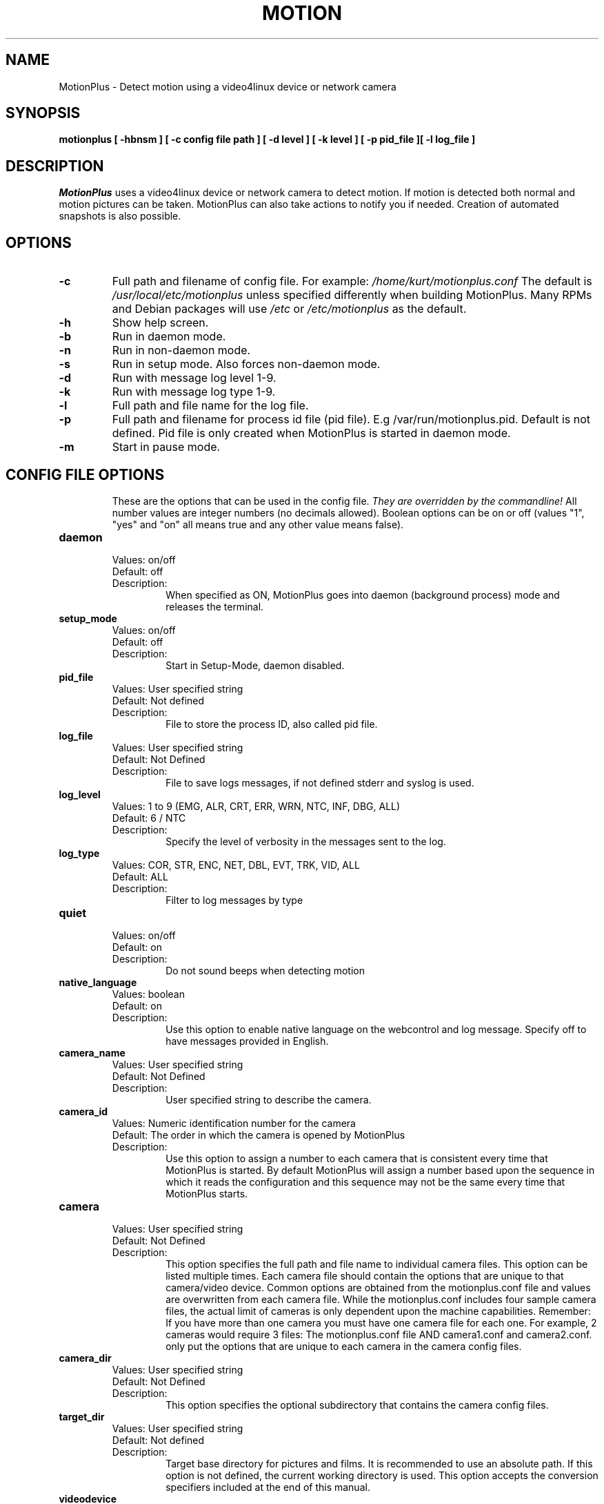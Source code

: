 .TH MOTION 1 2022-03-13 "MotionPlus" "MotionPlus Options and Config Files"
.SH NAME
MotionPlus \-   Detect motion using a video4linux device or network camera
.SH SYNOPSIS
.B motionplus [ \-hbnsm ] [ \-c config file path ] [ \-d level ] [ \-k level ] [ \-p pid_file ][ \-l log_file ]
.SH DESCRIPTION
.I  MotionPlus
uses a video4linux device or network camera to detect motion. If motion is detected both normal
and motion pictures can be taken. MotionPlus can also take actions to notify you
if needed. Creation of automated snapshots is also possible.
.SH OPTIONS
.TP
.B \-c
Full path and filename of config file.
For example: \fI /home/kurt/motionplus.conf \fR
The default is \fI /usr/local/etc/motionplus\fR unless specified differently when building MotionPlus.
Many RPMs and Debian packages will use \fI/etc\fR or \fI/etc/motionplus\fR as the default.
.TP
.B \-h
Show help screen.
.TP
.B \-b
Run in daemon mode.
.TP
.B \-n
Run in non-daemon mode.
.TP
.B \-s
Run in setup mode. Also forces non-daemon mode.
.TP
.B \-d
Run with message log level 1-9.
.TP
.B \-k
Run with message log type 1-9.
.TP
.B \-l
Full path and file name for the log file.
.TP
.B \-p
Full path and filename for process id file (pid file). E.g /var/run/motionplus.pid. Default is not defined. Pid file is only created when MotionPlus is started in daemon mode.
.TP
.B \-m
Start in pause mode.
.TP
.SH "CONFIG FILE OPTIONS"
These are the options that can be used in the config file.
.I They are overridden by the commandline!
All number values are integer numbers (no decimals allowed).
Boolean options can be on or off (values "1", "yes" and "on" all means true and any other value means false).

.TP
.B daemon
.RS
.nf
Values: on/off
Default: off
Description:
.fi
.RS
When specified as ON, MotionPlus goes into daemon (background process) mode and releases the terminal.
.RE
.RE

.TP
.B setup_mode
.RS
.nf
Values: on/off
Default: off
Description:
.fi
.RS
Start in Setup-Mode, daemon disabled.
.RE
.RE

.TP
.B pid_file
.RS
.nf
Values: User specified string
Default: Not defined
Description:
.fi
.RS
File to store the process ID, also called pid file.
.RE
.RE

.TP
.B log_file
.RS
.nf
Values: User specified string
Default: Not Defined
Description:
.fi
.RS
File to save logs messages, if not defined stderr and syslog is used.
.RE
.RE

.TP
.B log_level
.RS
.nf
Values: 1 to 9 (EMG, ALR, CRT, ERR, WRN, NTC, INF, DBG, ALL)
Default: 6 / NTC
Description:
.fi
.RS
Specify the level of verbosity in the messages sent to the log.
.RE
.RE

.TP
.B log_type
.RS
.nf
Values: COR, STR, ENC, NET, DBL, EVT, TRK, VID, ALL
Default: ALL
Description:
.fi
.RS
Filter to log messages by type
.RE
.RE

.TP
.B quiet
.RS
.nf
Values: on/off
Default: on
Description:
.fi
.RS
Do not sound beeps when detecting motion
.RE
.RE

.TP
.B native_language
.RS
.nf
Values: boolean
Default: on
Description:
.fi
.RS
Use this option to enable native language on the webcontrol and log message.  Specify off to have messages provided in English.
.RE
.RE

.TP
.B camera_name
.RS
.nf
Values: User specified string
Default: Not Defined
Description:
.fi
.RS
User specified string to describe the camera.
.RE
.RE

.TP
.B camera_id
.RS
.nf
Values: Numeric identification number for the camera
Default: The order in which the camera is opened by MotionPlus
Description:
.fi
.RS
Use this option to assign a number to each camera that is consistent every time that MotionPlus is started.
By default MotionPlus will assign a number based upon the sequence in which it reads the configuration and this
sequence may not be the same every time that MotionPlus starts.
.RE
.RE

.TP
.B camera
.RS
.nf
Values: User specified string
Default: Not Defined
Description:
.fi
.RS
This option specifies the full path and file name to individual camera files.
This option can be listed multiple times.
Each camera file should contain the options that are unique to that camera/video device.
Common options are obtained from the motionplus.conf file and values are overwritten from each
camera file.  While the motionplus.conf includes four sample camera files, the actual
limit of cameras is only dependent upon the machine capabilities.
Remember: If you have more than one camera you must have one
camera file for each one. For example, 2 cameras would require 3 files:
The motionplus.conf file AND camera1.conf and camera2.conf.
only put the options that are unique to each camera in the
camera config files.
.RE
.RE

.TP
.B camera_dir
.RS
.nf
Values: User specified string
Default: Not Defined
Description:
.fi
.RS
This option specifies the optional subdirectory that contains the camera config files.
.RE
.RE

.TP
.B target_dir
.RS
.nf
Values: User specified string
Default: Not defined
Description:
.fi
.RS
Target base directory for pictures and films.
It is recommended to use an absolute path.
If this option is not defined, the current working directory is used.
This option accepts the conversion specifiers included at the end of this manual.
.RE
.RE

.TP
.B videodevice
.RS
.nf
Values: User specified string
Default: /dev/video0
Description:
.fi
.RS
String to specify the videodevice to be used for capturing.
The format is usually /dev/videoX where X varies depending upon the video devices connected to the computer.
For FreeBSD certain devices use the bktr subsystem and they will use /dev/bktr0.
.RE
.RE

.TP
.B vid_control_params
.RS
.nf
Values: User specified string
Default: None
Description:
.fi
.RS
String to specify the parameters to pass in for a videodevice.  The parameters
permitted are dependent upon the device.  This only applies to V4L2 devices.  The
MotionPlus log reports all the available options for the device.
.RE
.RE

.TP
.B v4l2_palette
.RS
.nf
Values: 0 to 21
.RS
V4L2_PIX_FMT_SN9C10X : 0  'S910'
V4L2_PIX_FMT_SBGGR16 : 1  'BYR2'
V4L2_PIX_FMT_SBGGR8  : 2  'BA81'
V4L2_PIX_FMT_SPCA561 : 3  'S561'
V4L2_PIX_FMT_SGBRG8  : 4  'GBRG'
V4L2_PIX_FMT_SGRBG8  : 5  'GRBG'
V4L2_PIX_FMT_PAC207  : 6  'P207'
V4L2_PIX_FMT_PJPG    : 7  'PJPG'
V4L2_PIX_FMT_MJPEG   : 8  'MJPEG'
V4L2_PIX_FMT_JPEG    : 9  'JPEG'
V4L2_PIX_FMT_RGB24   : 10 'RGB3'
V4L2_PIX_FMT_SPCA501 : 11 'S501'
V4L2_PIX_FMT_SPCA505 : 12 'S505'
V4L2_PIX_FMT_SPCA508 : 13 'S508'
V4L2_PIX_FMT_UYVY    : 14 'UYVY'
V4L2_PIX_FMT_YUYV    : 15 'YUYV'
V4L2_PIX_FMT_YUV422P : 16 '422P'
V4L2_PIX_FMT_YUV420  : 17 'YU12'
V4L2_PIX_FMT_Y10     : 18 'Y10'
V4L2_PIX_FMT_Y12     : 19 'Y12'
V4L2_PIX_FMT_GREY    : 20 'GREY'
V4L2_PIX_FMT_H264    : 21 'H264'
.RE
Default: 17
Description:
.fi
.RS
The v4l2_palette option allows users to choose the preferred palette to be use by MotionPlus to capture from the video device.
If the preferred palette is not available from the video device, MotionPlus will attempt to use palettes that are supported.
.RE
.RE

.TP
.B input
.RS
.nf
Values:
.RS
\-1 : USB Cameras
0 : video/TV cards or uvideo(4) on OpenBSD
1 : video/TV cards
.RE
Default: \-1
Description:
.fi
.RS
The video input to be used.
.RE
.RE

.TP
.B norm
.RS
.nf
Values:
.RS
0 (PAL)
1 (NTSC)
2 (SECAM)
3 (PAL NC no colour)
.RE
Default: 0 (PAL)
Description:
.fi
.RS
The video norm to use when capturing from TV tuner cards
.RE
.RE

.TP
.B frequency
.RS
.nf
Values: Dependent upon video device
Default: 0
Description:
.fi
.RS
The frequency to set the tuner in kHz when using a TV tuner card.
.RE
.RE

.TP
.B auto_brightness
.RS
.nf
Values: 0 - 3
Default: 0
Description:
.fi
.RS
The auto_brightness feature uses the device options to adjust the brightness
Only recommended for cameras without auto brightness.
0-disabled, 1=Use brightness, 2=Use exposure, 3=Use absolute exposure.
.RE
.RE

.TP
.B tunerdevice
.RS
.nf
Values: User Specified String
Default: /dev/tuner0
Description:
.fi
.RS
Tuner device to be used for capturing images.
This is ONLY used for FreeBSD.
.RE
.RE

.TP
.B roundrobin_frames
.RS
.nf
Values: 1 to unlimited
Default: 1
Description:
.fi
.RS
Number of frames to capture in each roundrobin step
.RE
.RE

.TP
.B roundrobin_skip
.RS
.nf
Values: 1 to unlimited
Default: 1
Description:
.fi
.RS
Number of frames to skip before each roundrobin step
.RE
.RE

.TP
.B roundrobin_switchfilter
.RS
.nf
Values: on/off
Default: off
Description:
.fi
.RS
Filter out noise generated by roundrobin
.RE
.RE

.TP
.B netcam_url
.RS
.nf
Values: User specified string
Default: None
Description:
.fi
.RS
Full connection URL string to use to connect to a network camera.
The URL must provide a stream of images instead of only a static image.
The following prefixes are recognized

.RS
http://
ftp://
mjpg://
rtsp://
rtmp://
mjpeg://
file://
v4l2://
.RE

The connection string is camera specific.
It is usually the same as what other video playing applications would use to connect to the camera stream.
Authentication can be specified in the URL or via the netcam_userpass option.
.RE
.RE

.TP
.B netcam_highres
.RS
.nf
Values: User specified string
Default: None
Description:
.fi
.RS
Full connection URL string to use to connect to a high resolution network camera.
The URL must provide a stream of images instead of only a static image.
The following prefixes are recognized

.RS
rtsp://
rtmp://
.RE

The connection string is camera specific.
It is usually the same as what other video playing applications would use to connect to the camera stream.
Authentication can be specified in the URL or via the netcam_userpass option.
.RE
.RE

.TP
.B netcam_userpass
.RS
.nf
Values: User specified string
Default: Not Defined
Description:
.fi
.RS
The user id and password required to access the network camera string.
Only basic authentication is supported at this time.
Format is in user:password format when both a user name and password are required.
.RE
.RE

.TP
.B netcam_keepalive
.RS
.nf
Values:
.RS
.fi
off:   The historical implementation using HTTP/1.0, closing the socket after each http request.
.nf

.fi
force: Use HTTP/1.0 requests with keep alive header to reuse the same connection.
.nf

.fi
on:    Use HTTP/1.1 requests that support keep alive as default.
.nf
.RE
Default: off
Description:
.fi
.RS
This setting is to keep-alive (open) the network socket between requests.
When used, this option should improve performance on compatible net cameras.
This option is not applicable for the rtsp://, rtmp:// and mjpeg:// formats.
.RE
.RE

.TP
.B netcam_proxy
.RS
.nf
Values: User specified string
Default: Not defined
Description:
.fi
.RS
If required, the URL to use for a netcam proxy server.
For example, "http://myproxy".
If a port number other than 80 is needed, append to the specification.
For examplet, "http://myproxy:1234".
.RE
.RE

.TP
.B netcam_tolerant_check
.RS
.nf
Values: on/off
Default: off
Description:
.fi
.RS
Use a less strict jpeg validation for network cameras.
This can assist with cameras that have poor or buggy firmware.
.RE
.RE

.TP
.B netcam_use_tcp
.RS
.nf
Values: on/off
Default: on
Description:
.fi
.RS
When using a RTSP/RTMP connection for a network camera, use a TCP transport instead of UDP.
The UDP transport frequently results in "smeared" corrupt images.
.RE
.RE

.TP
.B mmalcam_name
.RS
.nf
Values: User specified string
Default: Not defined
Description:
.fi
.RS
Name of camera to use if you are using a camera accessed through OpenMax/MMAL.
This value is used to specify the use of the PI camera.
The typical value for the PI camera is vc.ril.camera
.RE
.RE

.TP
.B mmalcam_control_params
.RS
.nf
Values: User specified string
Default: Not defined
Description:
.fi
.RS
Camera configuration options to use for the OpenMax/MMAL camera.
See the raspivid/raspistill tool documentation for full list of options.
Typical value for the PI camera is -hf
.RE
.RE

.TP
.B width
.RS
.nf
Values: Dependent upon video device
Default: 640
Description:
.fi
.RS
Image width in pixels for the video device.
.RE
.RE

.TP
.B height
.RS
.nf
Values: Dependent upon video device
Default: 480
Description:
.fi
.RS
Image height in pixels for the video device
.RE
.RE

.TP
.B framerate
.RS
.nf
Values: 2 - 100
Default: 15
Description:
.fi
.RS
The maximum number of frames to capture in 1 second.
The default of 100 will normally be limited by the capabilities of the video device.
Typical video devices have a maximum rate of 30.
.RE
.RE

.TP
.B minimum_frame_time
.RS
.nf
Values: 0 to unlimited
Default: 0
Description:
.fi
.RS
The minimum time in seconds between capturing picture frames from the camera.
The default of 0 disables this option and relies upon the capture rate of the camera.
This option is used when you want to capture images at a rate lower than 2 per second.
.RE
.RE

.TP
.B rotate
.RS
.nf
Values: 0, 90, 180, 270
Default: 0
Description:
.fi
.RS
Rotate image this number of degrees.
The rotation affects all saved images as well as movies.
.RE
.RE

.TP
.B flip_axis
.RS
.nf
Values: none, v, h
Default: none
Description:
.fi
.RS
Flip the images vertically or horizontally.
The flip affects all saved images as well as movies.
.RE
.RE

.TP
.B locate_motion_mode
.RS
.nf
Values: on/off/preview
Default: off
Description:
.fi
.RS
When specified as 'on', locate and draw a box around the moving object.
When set 'preview', only draw a box in preview_shot pictures.
.RE
.RE

.TP
.B locate_motion_style
.RS
.nf
Values:
.RS
.fi
box : Draw traditional box around the part of the image generating the motion
.nf

.fi
redbox : Draw a red box around the part of the image generating the motion
.nf

.fi
cross : Draw a cross on the part of the image generating the motion
.nf

.fi
redcross : Draw a red cross on the part of the image generating the motion
.nf
.RE
Default: box
Description:
.fi
.RS
When locate_motion_mode is enable, this option specifies how the motion will be indicated on the image.
.RE
.RE

.TP
.B text_left
.RS
.nf
Values: User specified string
Default: Not defined
Description:
.fi
.RS
Text to place in lower left corner of image.  Format specifiers follow C function strftime(3)
.RE
.RE

.TP
.B text_right
.RS
.nf
Values: User specified string
Default: %Y-%m-%d\\n%T
Description:
.fi
.RS
Text to place in lower right corner of image.  Format specifiers follow C function strftime(3)
.RE
.RE

.TP
.B text_changes
.RS
.nf
Values: on/off
Default: off
Description:
.fi
.RS
When specified, draw the number of changed pixed on the images.
This option will normally be set to off except when you setup and adjust the MotionPlus settings.
The text is placed in upper right corner of the image.
.RE
.RE

.TP
.B text_scale
.RS
.nf
Values: 1 to 10
Default: 1
Description:
.fi
.RS
The scale at which to draw text over the image.
.RE
.RE

.TP
.B text_event
.RS
.nf
Values: User specified string
Default: %Y%m%d%H%M%S
Description:
.fi
.RS
Define the value of the special event conversion specifier %C.
The user can use any conversion specifier in this option except %C.
Date and time values are from the timestamp of the first image in the current event.
The %C can be used filenames and text_left/right for creating
a unique identifier for each event.
.RE
.RE

.TP
.B emulate_motion
.RS
.nf
Values: on/off
Default: off
Description:
.fi
.RS
Always save images even if there was no motion.
.RE
.RE

.TP
.B threshold
.RS
.nf
Values: 1 to unlimited
Default: 1500
Description:
.fi
.RS
Threshold for number of changed pixels in an image that triggers motion detection
.RE
.RE

.TP
.B threshold_maximum
.RS
.nf
Values: 0, 1 to unlimited
Default: 0
Description:
.fi
.RS
Maximum of changed pixels in an image that triggers motion detection.  A value of zero disables this option.
.RE
.RE

.TP
.B threshold_tune
.RS
.nf
Values: on/off
Default: off
Description:
.fi
.RS
Automatically tune the threshold down if possible.
.RE
.RE

.TP
.B noise_level
.RS
.nf
Values: 1 to unlimited
Default: 32
Description:
.fi
.RS
Noise threshold for the motion detection.
.RE
.RE

.TP
.B noise_tune
.RS
.nf
Values: on/off
Default: on
Description:
.fi
.RS
Automatically tune the noise threshold
.RE
.RE

.TP
.B despeckle_filter
.RS
.nf
Values:
.RS
e/E : erode
d/D : dilate
l : label
.RE
Default: Not defined
Description:
.fi
.RS
Despeckle motion image using (e)rode or (d)ilate or (l)abel.
The recommended value is EedDl. Any combination (and number of) of E, e, d, and D is valid.
(l)abeling must only be used once and the 'l' must be the last letter.
Comment out to disable
.RE
.RE


.TP
.B area_detect
.RS
.nf
Values: 1 to 9
Default: Not Defined
Description:
.fi
.RS
When motion is detected in the predefined areas indicated below,
trigger the script indicated by the on_area_detected.
The trigger is only activated once during an event.
one or more areas can be specified with this option.
Note that this option is only used to trigger the indicated script.
It does not limit all motion detection events to only the area indicated.
.RS
Image Areas
.RE
.RS
123
.RE
.RS
456
.RE
.RS
789
.RE
.RE
.RE

.TP
.B mask_file
.RS
.nf
Values: User specified string
Default: Not defined
Description:
.fi
.RS
When particular area should be ignored for motion, it can be accomplished using a PGM mask file.
The PGM mask file is a specially constructed mask file that allows the user to indicate the areas
for which motion should be monitored.
This option specifies the full path and name for the mask file.
.RE
.RE

.TP
.B mask_privacy
.RS
.nf
Values: User specified string
Default: Not defined
Description:
.fi
.RS
The PGM mask file is a specially constructed mask file that allows the user to indicate the areas
to remove from all images.
This option specifies the full path and name for the privacy mask file.
.RE
.RE

.TP
.B smart_mask_speed
.RS
.nf
Values: 0 to 10
Default: 0 (off)
Description:
.fi
.RS
Speed of mask changes when creating a dynamic mask file.
.RE
.RE

.TP
.B lightswitch_percent
.RS
.nf
Values: 0 to 100
Default: 0
Description:
.fi
.RS
Ignore sudden massive light intensity changes.
Triggers when the percentage of the picture area that changed intensity is greater than this value.
.RE
.RE

.TP
.B lightswitch_frames
.RS
.nf
Values: 1 to 1000
Default: 5
Description:
.fi
.RS
Number of frames to ignore when lightswitch has been triggered.
.RE
.RE

.TP
.B minimum_motion_frames
.RS
.nf
Values: 1 to unlimited
Default: 1
Description:
.fi
.RS
The minimum number of picture frames in a row that must contain motion before a event is triggered.
The default of 1 means that all motion is detected.
The recommended range is 1 to 5.
.RE
.RE

.TP
.B event_gap
.RS
.nf
Values: -1 to unlimited
Default: 60
Description:
.fi
.RS
The number of seconds of no motion that triggers the end of an event.
An event is defined as a series of motion images taken within a short timeframe.
The recommended value is 60 seconds.  The value -1 is allowed and disables
events causing all Motion to be written to one single movie file and no pre_capture.
If set to 0, motion is running in gapless mode.
Movies don't have gaps anymore.
An event ends right after no more motion is detected and post_capture is over.
.RE
.RE

.TP
.B pre_capture
.RS
.nf
Values: 0 to unlimited
Default: 0
Description:
.fi
.RS
The number of pre-captured (buffered) pictures from before motion was detected that will be output upon motion detection.
The recommended range is 0 to 5.
It is not recommended to use large values since it will cause skipped frames.
To smooth movies use larger values of post_capture instead.
.RE
.RE

.TP
.B post_capture
.RS
.nf
Values: 0 to unlimited
Default: 0
Description:
.fi
.RS
Number of frames to capture after motion is no longer detected.
.RE
.RE

.TP
.B Script Options
.RS
.nf
on_event_start, on_event_end, on_picture_save
on_motion_detected, on_area_detected, on_movie_start
on_movie_end, on_camera_lost, on_camera_found

.fi
.RE
.RS
.nf
Values: User defined string
Default: Not defined
Description:
.fi
.RS
Specify the full path and file name for the script to execute when the indicated event occurs.
When a file name is required for the script, append a %f to the script string.
.RE
.RE


.TP
.B  picture_output
.RS
.nf
Values: on, off, first, best, center
Default: off
Description:
.fi
.RS
Output pictures when motion is detected.
When set to 'first', only the first picture of an event is saved.
Picture with most motion of an event is saved when set to 'best'.
Picture with motion nearest center of picture is saved when set to 'center'.
Can be used as preview shot for the corresponding movie.
.RE
.RE

.TP
.B  picture_output_motion
.RS
.nf
Values: on/off
Default: off
Description:
.fi
.RS
Output pictures with only the pixels moving object (ghost images)
.RE
.RE

.TP
.B picture_type
.RS
.nf
Values: jpeg/ppm/webp
Default: jpeg
Description:
.fi
.RS
The file type of output images
.RE
.RE

.TP
.B  picture_quality
.RS
.nf
Values: 1 to 100
Default: 75
Description:
.fi
.RS
The quality (in percent) to be used by the jpeg and webp compression
.RE
.RE

.TP
.B  picture_exif
.RS
.nf
Values: User specified string
Default: Not defined
Description:
.fi
.RS
Text to include in a JPEG EXIF comment
.RE
.RE

.TP
.B picture_filename
.RS
.nf
Values: User specified string
Default: %v-%Y%m%d%H%M%S-%q
Description:
.fi
.RS
The file path for motion triggered images (jpeg, ppm or webp) relative to target_dir.
The file extension .jpg, .ppm or .webp is automatically added so do not include this.
Set to 'preview' together with best-preview feature enables special naming
convention for preview shots.
This option accepts the conversion specifiers included at the end of this manual.
.RE
.RE

.TP
.B snapshot_interval
.RS
.nf
Values: 0 to unlimited
Default: 0
Description:
.fi
.RS
When specified as 0, the snapshot feature is disabled.
When a value is specified, the value indicates the number of seconds between snapshots.
.RE
.RE

.TP
.B snapshot_filename
.RS
.nf
Values: User specified string
Default: %v-%Y%m%d%H%M%S-snapshot
Description:
.fi
.RS
The file path for snapshots relative to target_dir.
The file extension .jpg, .ppm or .webp is automatically added so do not include this.
A symbolic link called lastsnap.jpg created in the target_dir will always
point to the latest snapshot, unless snapshot_filename is exactly 'lastsnap'
This option accepts the conversion specifiers included at the end of this manual.
.RE
.RE

.TP
.B movie_output
.RS
.nf
Values: on/off
Default: on
Description:
.fi
.RS
Use ffmpeg to encode movies of the motion.
.RE
.RE

.TP
.B movie_output_motion
.RS
.nf
Values: on/off
Default: off
Description:
.fi
.RS
Use ffmpeg to encode movies with only the pixels moving object (ghost images)
.RE
.RE

.TP
.B  movie_max_time
.RS
.nf
Values: 0 to unlimited
Default: 120
Description:
.fi
.RS
Maximum length in seconds of a movie.
When value is exceeded a new movie file is created.
The value of 0 means that there is no limit.
.RE
.RE

.TP
.B  movie_bps
.RS
.nf
Values: 0 to unlimited
Default: 400000
Description:
.fi
.RS
Bitrate to be used by the ffmpeg encoder.
This option is ignored if movie_quality is not 0.
.RE
.RE

.TP
.B  movie_quality
.RS
.nf
Values: 0 to 100
Default: 60
Description:
.fi
.RS
Enable and define the variable bitrate for the ffmpeg encoder.
movie_bps is ignored if variable bitrate is enabled.
When specified as 0, use the fixed bitrate defined by movie_bps.
When defined as 1 - 100 varies the quality of the movie.
A value of 1 is worst quality versus a value of 100 is best quality.
.RE
.RE

.TP
.B  movie_container
.RS
.nf
Values:
.RS
MotionPlus videos:
.RS
mpeg4 - Creates .avi file
msmpeg4 - Creates .avi file
swf - Flash film with extension .swf
flv - Flash video with extension .flv
ffv1 - FF video codec 1 for Lossless Encoding
mov - QuickTime
mp4 - MPEG-4 Part 14 H264 encoding
mkv - Matroska H264 encoding
hevc - H.265 / HEVC (High Efficiency Video Coding)
.RE
.RE
Default: mkv
Description:
.fi
.RS
For regular motion videos, the container/codec must be available in the ffmpeg installed on the computer.
.RE
.RE

.TP
.B movie_duplicate_frames
.RS
.nf
Values: on/off
Default: off
Description:
.fi
.RS
When creating videos, should frames be duplicated in order to keep up with the requested frames per second
.RE
.RE

.TP
.B  movie_passthrough
.RS
.nf
Values: on/off
Default: off
Description:
.fi
.RS
When using a rtsp camera, make movies without decoding the stream.
.RE
.RE

.TP
.B movie_filename
.RS
.nf
Values: User specified string
Default: %v-%Y%m%d%H%M%S
Description:
.fi
.RS
File path for motion triggered ffmpeg films (movies) relative to target_dir.
The extensions(.swf, .avi, etc) are automatically added so do not include them
This option accepts the conversion specifiers included at the end of this manual.
.RE
.RE

.TP
.B  movie_extpipe_use
.RS
.nf
Values: on/off
Default: off
Description:
.fi
.RS
Use the external pipe in order to encode videos.
This is a replacement option for the FFMPEG builtin encoder for movie_output only.
The options movie_filename and timelapse_filename are also used from the ffmpeg feature
.RE
.RE

.TP
.B  movie_extpipe
.RS
.nf
Values: User specified string
Default: Not defined
Description:
.fi
.RS
Command line string to receive and process a pipe of images to encode.
Generally, use '-' for STDIN
.RE
.RE

.TP
.B timelapse_interval
.RS
.nf
Values: 0 to unlimited
Default: 0
Description:
.fi
.RS
Number of seconds between frame captures for a timelapse movie.
Specify 0 to disable the timelapse.
.RE
.RE

.TP
.B timelapse_mode
.RS
.nf
Values:
.RS
hourly
.br
daily
.br
weekly-sunday
.br
weekly-monday
.br
monthly
.br
manual
.RE
Default: daily
Description:
.fi
.RS
File rollover mode for the timelapse video.
.RE
.RE

.TP
.B timelapse_fps
.RS
.nf
Values: 0 to unlimited
Default: 30
Description:
.fi
.RS
Frames per second used for playback of the timelapse video.
.RE
.RE

.TP
.B timelapse_codec
.RS
.nf
Values:
.RS
mpg - Creates mpg file with mpeg-2 encoding.
mpeg4 - Creates avi file with the default encoding.
.RE
Default: mpg
Description:
.fi
.RS
For mpg timelapse videos, if MotionPlus is shutdown and restarted, new pics will be appended
to any previously created file with name indicated for timelapse.
For mpeg4 timelapse videos, if MotionPlus is shutdown and restarted, new pics will create a
new file with the name indicated for timelapse.
.RE
.RE

.TP
.B timelapse_filename
.RS
.nf
Values: User specified string
Default: %Y%m%d-timelapse
Description:
.fi
.RS
File path for timelapse movies relative to target_dir.
The file extensions(.mpg .avi) are automatically added so do not include them
This option accepts the conversion specifiers included at the end of this manual.
.RE
.RE

.TP
.B video_pipe
.RS
.nf
Values: User specified string
Default: Not Defined
Description:
.fi
.RS
Output images to a video4linux loopback device.
.RE
.RE

.TP
.B  video_pipe_motion
.RS
.nf
Values: User specified string
Default: Not Defined
Description:
.fi
.RS
Output motion images to a video4linux loopback device.
.RE
.RE

.TP
.B webcontrol_port
.RS
.nf
Values: 0 to maximum port number
Default: 0
Description:
.fi
.RS
Port number for the web control / preview page.
.RE
.RE

.TP
.B  webcontrol_ipv6
.RS
.nf
Values: on/off
Default: off
Description:
.fi
.RS
Listen to IPv6 localhost instead of IPv4.  This option is also applicable for all streams.
.RE
.RE

.TP
.B webcontrol_localhost
.RS
.nf
Values: on/off
Default: on
Description:
.fi
.RS
Restrict control connections to localhost only
.RE
.RE

.TP
.B webcontrol_parms
.RS
.nf
Values:
.RS
0 = No parameters available to change on web control
1 = Limited list of parameters available to change
2 = Advanced list of parameters (usually requires restart to become effective)
3 = Restricted list of parameters (User IDs, passwords, commands to execute, etc)
.RE
Default: 0
Description:
.fi
.RS
The type of parameters that are able to be modified via the web interface.  This parameter can never be modified
via the web interface and must be specified directly in the configuration file.
.RE
.RE

.TP
.B webcontrol_interface
.RS
.nf
Values: 0-2
Default: 0
Description:
.fi
.RS
Specified the web control interface type.  0=css, 1=text, 2=legacy
.RE
.RE

.TP
.B webcontrol_auth_method
.RS
.nf
Values:
.RS
0 = disabled
1 = Basic authentication
2 = MD5 digest (the safer authentication)
.RE
Default: 0
Description:
.fi
.RS
The authentication method to use for the webcontrol.
.RE
.RE

.TP
.B webcontrol_authentication
.RS
.nf
Values: User specified string
Default: Not defined
Description:
.fi
.RS
The username and password to use for authentication of the webcontrol.
The format is Username:Password
.RE
.RE

.TP
.B webcontrol_tls
.RS
.nf
Values: on/off
Default: off
Description:
.fi
.RS
When specified as on, use SSL/TLS for the webcontrol.
.RE
.RE

.TP
.B webcontrol_cert
.RS
.nf
Values: User specified string
Default: Not defined
Description:
.fi
.RS
The full path to the SSL certification file for webcontrol
.RE
.RE

.TP
.B webcontrol_key
.RS
.nf
Values: User specified string
Default: Not defined
Description:
.fi
.RS
The full path to the SSL key file for webcontrol
.RE
.RE

.TP
.B webcontrol_cors_header
.RS
.nf
Values: User specified string
Default: Not defined
Description:
.fi
.RS
The header to add for cross orgin on the webcontrol
.RE
.RE

.TP
.B stream_port
.RS
.nf
Values: 0 to port number limit
Default: 0
Description:
.fi
.RS
This option is the port number that the mini-http server listens on for streams of the pictures.
.RE
.RE

.TP
.B stream_localhost
.RS
.nf
Values: on/off
Default: on
Description:
.fi
.RS
Restrict stream connections to localhost only
.RE
.RE

.TP
.B stream_auth_method
.RS
.nf
Values:
.RS
0 = disabled
1 = Basic authentication
2 = MD5 digest (the safer authentication)
.RE
Default: 0
Description:
.fi
.RS
The authentication method to use for viewing the stream.
.RE
.RE

.TP
.B stream_authentication
.RS
.nf
Values: User specified string
Default: Not defined
Description:
.fi
.RS
The username and password to use for authentication of the stream.
The format is Username:Password
.RE
.RE

.TP
.B stream_tls
.RS
.nf
Values: on/off
Default: off
Description:
.fi
.RS
When specified as on, use SSL/TLS for the stream port.
.RE
.RE

.TP
.B stream_cors_header
.RS
.nf
Values: User specified string
Default: Not defined
Description:
.fi
.RS
The Access-Control-Allow-Origin header value to be sent with the stream.
If unspecified, no Access-Control-Allow-Origin header is sent.
The header allows browsers to access the stream via cross-origin resource sharing (CORS).
For example, * allows access from browser client code served from any domain.
.RE
.RE

.TP
.B stream_preview_scale
.RS
.nf
Values: 1 to 100
Default: 25
Description:
.fi
.RS
This defines what percentage the stream image should be scaled to for the preview page
.RE
.RE

.TP
.B stream_preview_newline
.RS
.nf
Values: on/off
Default: off
Description:
.fi
.RS
When the image is put on the preview page, should the image start on a new line.
This option allows the user to specify whether the preview images should be side by side
or stacked on the page.
.RE
.RE

.TP
.B stream_preview_method
.RS
.nf
Values: 0 to 2
Default: 0
Description:
.fi
.RS
Method to display images on webcontrol page.  0=Full, 1=Substream, 2=Static
.RE
.RE

.TP
.B stream_quality
.RS
.nf
Values: 1 to 100
Default: 50
Description:
.fi
.RS
The quality in percent for the jpg images streamed.
.RE
.RE

.TP
.B stream_grey
.RS
.nf
Values: on/off
Default: off
Description:
.fi
.RS
Send the live stream of the camera in grey (black and white) instead of color.
.RE
.RE

.TP
.B stream_maxrate
.RS
.nf
Values: 1 to unlimited
Default: 1
Description:
.fi
.RS
Maximum frame rate to send to stream
.RE
.RE

.TP
.B stream_motion
.RS
.nf
Values: on,off
Default: off
Description:
.fi
.RS
Limit stream to 1 fps when no motion is being detected.
.RE
.RE

.TP
.B database_type
.RS
.nf
Values: mysql, postgresql, sqlite3
Default: Not defined
Description:
.fi
.RS
The type of database being used.
.RE
.RE

.TP
.B database_dbname
.RS
.nf
Values: User defined string
Default: Not defined
Description:
.fi
.RS
The name of the database being used (dbname).  For Sqlite3, the full path to the database.
.RE
.RE

.TP
.B database_host
.RS
.nf
Values: User defined string
Default: localhost
Description:
.fi
.RS
The name of the host on which the database is running.
.RE
.RE

.TP
.B database_port
.RS
.nf
Values: 0 to maximum port number
Default: Not defined
Description:
.fi
.RS
The port to use in order to access the database.
Default ports: mysql 3306 , postgresql 5432
.RE
.RE


.TP
.B database_user
.RS
.nf
Values: User defined string
Default: Not Defined
Description:
.fi
.RS
The username to access the database
.RE
.RE

.TP
.B database_password
.RS
.nf
Values: User defined string
Default: Not Defined
Description:
.fi
.RS
The database password for the user to access the database.
.RE
.RE

.TP
.B database_busy_timeout
.RS
.nf
Values: 0 to unlimited
Default: 0
Description:
.fi
.RS
Database wait time in milliseconds for locked database to be unlocked before returning database locked error
.RE
.RE

.TP
.B sql_log_picture
.RS
.nf
Values: on/off
Default: off
Description:
.fi
.RS
Log to the database when creating motion triggered picture file
.RE
.RE

.TP
.B sql_log_snapshot
.RS
.nf
Values: on/off
Default: off
Description:
.fi
.RS
Log to the database when creating a snapshot image file
.RE
.RE

.TP
.B sql_log_movie
.RS
.nf
Values: on/off
Default: off
Description:
.fi
.RS
Log to the database when creating motion triggered movie file
.RE
.RE

.TP
.B sql_log_timelapse
.RS
.nf
Values: on/off
Default: off
Description:
.fi
.RS
Log to the database when creating timelapse movies file
.RE
.RE

.TP
.B sql_query_start
.RS
.nf
Values: User defined string
Default: Not defined
Description:
.fi
.RS
SQL statement to execute at the start of a event.
For mysql databases a unique id is returned in the dbeventid conversion specifier but for
other databases, the dbeventid conversion specifier is assigned to zero.
.RE
.RE
.RE

.TP
.B sql_query_stop
.RS
.nf
Values: User defined string
Default: Not defined
Description:
.fi
.RS
SQL statement to execute at the end of a event.
.RE
.RE
.RE

.TP
.B sql_query
.RS
.nf
Values: User defined string
Default: Not defined
Description:
.fi
.RS
SQL statement to execute when a event occurs.
Use same conversion specifiers as for text features
Additional special conversion specifiers are
.RS
%n = the number representing the file_type
%f = filename with full path
.RE
Sample table set up (not sql_query):
.RS
Mysql:  CREATE TABLE security (camera int, filename char(80) not null, frame int, file_type int, time_stamp timestamp(14), event_time_stamp timestamp(14));
.RE
.RS
Postgresql: CREATE TABLE security (camera int, filename char(80) not null, frame int, file_type int, time_stamp timestamp without time zone, event_time_stamp timestamp without time zone);
.RE
Sample sql_query
.RS
insert into security(camera, filename, frame, file_type, time_stamp, text_event) values('%t', '%f', '%q', '%n', '%Y-%m-%d %T', '%C')
.RE
.RE
.RE

.TP
.B track_type
.RS
.nf
Values:
.RS
0 = none
1 = stepper
2 = iomojo
3 = pwc
4 = generic
5 = uvcvideo
6 = servo
.RE
Default: 0
Description:
.fi
.RS
This option specifies the type of tracker.
The generic type enables the definition of motion center and motion size to
be used with the conversion specifiers for options like on_motion_detected
.RE
.RE

.TP
.B track_auto
.RS
.nf
Values: on/off
Default: off
Description:
.fi
.RS
Enables/disables the automatic tracking.
.RE
.RE

.TP
.B track_port
.RS
.nf
Values: User specified string
Default: Not defined
Description:
.fi
.RS
The serial port of the motor.  For example /dev/ttyS0
.RE
.RE

.TP
.B Tracking options
.RS
.nf
track_motorx, track_motorx_reverse, track_motory, track_motory_reverse
track_maxx, track_minx, track_maxy, track_miny, track_homex, track_homey
track_iomojo_id, track_step_angle_x, track_step_angle_y, track_move_wait
track_speed, track_stepsize

.fi
.RE
.RS
.nf
Values: device dependent
Default: 0
Description:
.fi
.RS
These options specify the parameters for cameras with tracking capabilities.
.RE
.RE

.TP
.B track_generic_move
.RS
.nf
Values: User specified string
Default: Not defined
Description:
.fi
.RS
Full path and file name for the script to execute to move a camera in generic tracking mode.
.RE
.RE




.SH SIGNALS
MotionPlus responds to the following signals:
.TP
.B SIGHUP
The config file will be reread.
.TP
.B SIGTERM
If needed MotionPlus will create an movie file of the last event and exit
.TP
.B SIGUSR1
MotionPlus will create an movie file of the current event.
.SH NOTES
.TP
.B Snapshot
A snapshot is a picture taken at regular intervals independently of any movement in the picture.
.TP
.B Motion image
A "motion" image/movie shows the pixels that have actually changed during the last frames. These pictures are not very useful for normal presentation to the public but they are quite useful for testing and tuning and making mask files as you can see exactly where motion sees something moving. Motion is shown in greytones. If labelling is enabled the largest area is marked as blue. Smart mask is shown in read.
.TP
.B Normal image
A "normal" image is the real image taken by the camera with text overlayed.
.TP
.B Cameras and config files
If MotionPlus was invoked with command line option \-c pathname MotionPlus will expect the config file to be as specified. When you specify the config file on the command line with \-c you can call it anything.
.br
If you do not specify \-c or the filename you give MotionPlus does not exist, MotionPlus will search for the configuration file called 'motionplus.conf' in the following order:
.br
1. Current directory from where MotionPlus was invoked
.br
2. Then in a directory called '.motionplus' in the current users home directory (shell environment variable $HOME). E.g. /home/goofy/.motionplus/motionplus.conf
.br
3. The motionplus subdirectory inside the directory defined by the \-\-sysconfdir=DIR when running .configure during installation of MotionPlus (If this option was not defined the default is /usr/local/etc/)
.br
If you have write access to /usr/local/etc/motionplus then the editor recommends having only one motionplus.conf file in the default /usr/local/etc/motionplus directory.
.br
MotionPlus has a configuration file in the distribution package called motionplus-dist.conf. When you run 'make install' this files gets copied to the /usr/local/etc/motionplus directory.
.br
The configuration file needs to be renamed from motionplus-dist.conf to motionplus.conf. The original file is called motionplus-dist.conf so that your perfectly working motionplus.conf file does not accidentally get overwritten when you re-install or upgrade to a newer version of MotionPlus.
.br
If you have more than one camera you should not try and invoke MotionPlus more times. MotionPlus is made to work with more than one camera in a very elegant way and the way to do it is to create a number of camera config files. MotionPlus will then create an extra thread of itself for each camera. If you only have one camera you only need the motionplus.conf file. The minute you have two or more cameras you must have one camera config file per camera besides the motionplus.conf file.
.br
So if you have for example two cameras you need motionplus.conf and two camera config files. Total of 3 config files.
.br
An option that is common to all cameras can be placed in motionplus.conf. (You can also put all parameters in the camera files but that makes a lot of editing when you change a common thing).
.br
An option that is unique to a camera must be defined in each camera file.
.br
The first camera is defined in the first camera file called from motionplus.conf. The 2nd camera is defined in the 2nd camera file called from motionplus.conf etc.
.br
Any option defined in motionplus.conf will be used for all cameras except for the cameras in which the same option is defined in a camera config file.
.br
MotionPlus reads its configuration parameters in the following sequence. If the same parameter exists more than one place the last one read wins.
.br
1. MotionPlus reads the configuration file motionplus.conf from the beginning of the file going down line by line.
.br
2. If the option "camera" is defined in motionplus.conf, the camera configuration file(s) is/(are) read.
.br
3. MotionPlus continues reading the rest of the motionplus.conf file. Any options from here will overrule the same option previously defines in a camera config file.
.br
4. MotionPlus reads the command line option again overruling any previously defined options.
.br
So always call the camera config files in the end of the motionplus.conf file. If you define options in motionplus.conf AFTER the camera file calls, the same options in the camera files will never be used. So always put the camera file call at the end of motionplus.conf.
.br
If MotionPlus is built without specific features such as ffmpeg, mysql etc it will ignore the options that belongs to these features. You do not have to remove them or comment them out.
.br
If you run the http control command http://host:port/0/config/writeyes, MotionPlus will overwrite motionplus.conf and all the camera.conf files by autogenerated config files neatly formatted and only with the features included that MotionPlus was built with. If you later re-build MotionPlus with more features or upgrade to a new version, you can use your old config files, run the motionplus.conf.write command, and you will have new config files with the new options included all set to their default values. This makes upgrading very easy to do.
.TP
.B Conversion Specifiers for Advanced Filename and Text Features
The table below shows all the supported Conversion Specifiers you can use in the options text_left, text_right, snapshot_filename, jpeg_filename, ffmpeg_filename, timelapse_filename, on_event_start, on_event_end, on_picture_save, on_movie_start, on_movie_end, and on_motion_detected.
.br
In text_left and text_right you can additionally use '\\n' for new line.

.TP
.B %a
The abbreviated weekday name according to the current locale.
.TP
.B %A
The full weekday name according to the current locale.
.TP
.B %b
The abbreviated month name according to the current locale.
.TP
.B %B
The full month name according to the current locale.
.TP
.B %c
The preferred date and time representation for the current locale.
.TP
.B %C
Text defined by the text_event feature
.TP
.B %d
The day of the month as a decimal number (range 01 to 31).
.TP
.B %D
Number of pixels detected as MotionPlus. If labelling is enabled the number is the number of pixels in the largest labelled motion area.
.TP
.B %E
Modifier: use alternative format, see below.
.TP
.B %f
File name - used in the on_picture_save, on_movie_start, on_movie_end, and sql_query features.
.TP
.B %F
Equivalent to %Y-%m-%d (the ISO 8601 date format).
.TP
.B %h
The height of the image.
.TP
.B %H
The hour as a decimal number using a 24-hour clock (range 00 to 23).
.TP
.B %i
Width of the rectangle containing the motion pixels (the rectangle that is shown on the image when locate is on).
.TP
.B %I
The hour as a decimal number using a 12-hour clock (range 01 to 12).
.TP
.B %j
The day of the year as a decimal number (range 001 to 366).
.TP
.B %J
Height of the rectangle containing the motion pixels (the rectangle that is shown on the image when locate is on).
.TP
.B %k
The hour (24-hour clock) as a decimal number (range 0 to 23); single digits are preceded by a blank. (See also %H.)
.TP
.B %K
X coordinate in pixels of the center point of motion. Origin is upper left corner.
.TP
.B %l
The hour (12-hour clock) as a decimal number (range 1 to 12); single digits are preceded by a blank. (See also %I.)
.TP
.B %L
Y coordinate in pixels of the center point of motion. Origin is upper left corner and number is positive moving downwards (I may change this soon).
.TP
.B %m
The month as a decimal number (range 01 to 12).
.TP
.B %M
The minute as a decimal number (range 00 to 59).
.TP
.B %n
Filetype as used in the on_picture_save, on_movie_start, on_movie_end, and sql_query features.
.TP
.B %N
Noise level.
.TP
.B %o
Threshold. The number of detected pixels required to trigger motion. When threshold_tune is 'on' this can be used to show the current tuned value of threshold.
.TP
.B %p
Either 'AM' or 'PM' according to the given time value, or the corresponding strings for the current locale. Noon is treated as `pm' and midnight as `am'.
.TP
.B %P
Like %p but in lowercase: `am' or `pm' or a corresponding string for the current locale.
.TP
.B %q
Picture frame number within current second. For jpeg filenames this should always be included in the filename if you save more then 1 picture per second to ensure unique filenames. It is not needed in filenames for mpegs.
.TP
.B %Q
Number of detected labels found by the despeckle feature
.TP
.B %r
The time in a.m. or p.m. notation.
.TP
.B %R
The time in 24-hour notation (%H:%M).
.TP
.B %s
The number of seconds since the Epoch, i.e., since 1970-01-01 00:00:00 UTC.
.TP
.B %S
The second as a decimal number (range 00 to 61).
.TP
.B %t
Camera ID number
.TP
.B %T
The time in 24-hour notation (%H:%M:%S).
.TP
.B %u
The day of the week as a decimal, range 1 to 7, Monday being 1. See also %w.
.TP
.B %U
The week number of the current year as a decimal number, range 00 to 53, starting with the first Sunday as the first day of week 01. See also %V and %W.
.TP
.B %v
Event number. An event is a series of motion detections happening with less than 'gap' seconds between them.
.TP
.B %V
The ISO 8601:1988 week number of the current year as a decimal number, range 01 to 53, where week 1 is the first week that has at least 4 days in the current year, and with Monday as the first day of the week. See also %U and %W.
.TP
.B %w
The day of the week as a decimal, range 0 to 6, Sunday being 0. See also %u.
.TP
.B %W
The week number of the current year as a decimal number, range 00 to 53, starting with the first Monday as the first day of week 01.
.TP
.B %x
The preferred date representation for the current locale without the time.
.TP
.B %X
The preferred time representation for the current locale without the date.
.TP
.B %y
The year as a decimal number without a century (range 00 to 99).
.TP
.B %Y
The year as a decimal number including the century.
.TP
.B %z
The time-zone as hour offset from GMT.
.TP
.B %Z
The time zone or name or abbreviation.
.TP
.B %$
The camera name.
.TP
.B %{host}
The computer host name
.TP
.B %{fps}
The frame per seconds.
.TP
.B %{dbeventid}
The id number returned from mysql_insert_id.
.TP
.B %{ver}
The version number of MotionPlus.



.TP
.B More information
MotionPlus homepage: TBD

MotionPlus Guide (user and installation guide):
.br /usr/share/doc/motionplus/motionplus_guide.html
